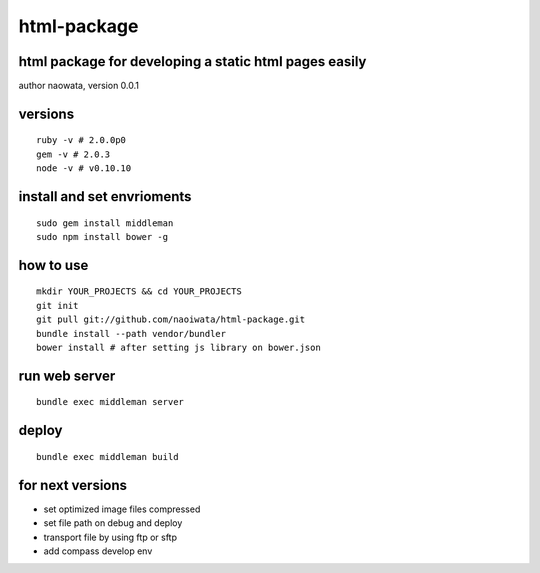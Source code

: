 html-package
=============

html package for developing a static html pages easily
-------------------------------------------------------

author naowata, version 0.0.1

versions
----------------------------


::

  ruby -v # 2.0.0p0 
  gem -v # 2.0.3
  node -v # v0.10.10


install and set envrioments
----------------------------

::

  sudo gem install middleman
  sudo npm install bower -g


how to use
-----------

::

  mkdir YOUR_PROJECTS && cd YOUR_PROJECTS
  git init
  git pull git://github.com/naoiwata/html-package.git
  bundle install --path vendor/bundler
  bower install # after setting js library on bower.json
  

run web server
---------------

::
  
  bundle exec middleman server

deploy
--------

::
  
  bundle exec middleman build
  
  
for next versions
------------------

- set optimized image files compressed
- set file path on debug and deploy
- transport file by using ftp or sftp
- add compass develop env
